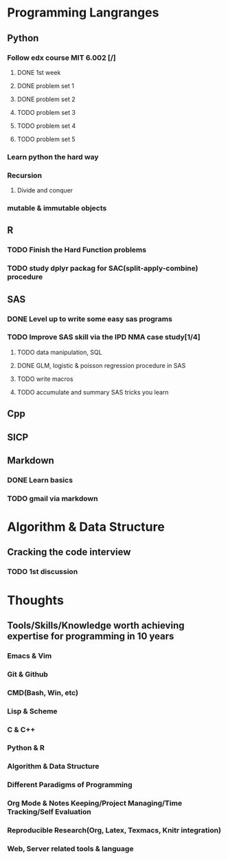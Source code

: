 * Programming Langranges 
** Python
*** Follow edx course MIT 6.002 [/]
**** DONE 1st week
    CLOSED: [2015-06-24 Wed 22:54] SCHEDULED: <2015-06-13 Sat>

**** DONE problem set 1
    CLOSED: [2015-06-25 Thu 21:30]

**** DONE problem set 2
    CLOSED: [2015-07-01 Wed 08:47] SCHEDULED: <2015-06-28 Sun>

**** TODO problem set 3

**** TODO problem set 4

**** TODO problem set 5
*** Learn python the hard way

*** Recursion

**** Divide and conquer

*** mutable & immutable objects
** R
*** TODO Finish the Hard Function problems
*** TODO study dplyr packag for SAC(split-apply-combine) procedure
** SAS
*** DONE Level up to write some easy sas programs
   CLOSED: [2014-10-07 Tue 10:49]
*** TODO Improve SAS skill via the IPD NMA case study[1/4]
**** TODO data manipulation, SQL
**** DONE GLM, logistic & poisson regression procedure in SAS
CLOSED: [2016-01-18 Mon 17:18]
**** TODO write macros
**** TODO accumulate and summary SAS tricks you learn
** Cpp
** SICP

** Markdown
*** DONE Learn basics
   CLOSED: [2015-02-17 Tue 10:10]
*** TODO gmail via markdown
* Algorithm & Data Structure
** Cracking the code interview
*** TODO 1st discussion
SCHEDULED: <2016-01-31 Sun>
* Thoughts
** Tools/Skills/Knowledge worth achieving expertise for programming in 10 years
*** Emacs & Vim
*** Git & Github
*** CMD(Bash, Win, etc)
*** Lisp & Scheme
*** C & C++
*** Python & R
*** Algorithm & Data Structure
*** Different Paradigms of Programming
*** Org Mode & Notes Keeping/Project Managing/Time Tracking/Self Evaluation
*** Reproducible Research(Org, Latex, Texmacs, Knitr integration)
*** Web, Server related tools & language
